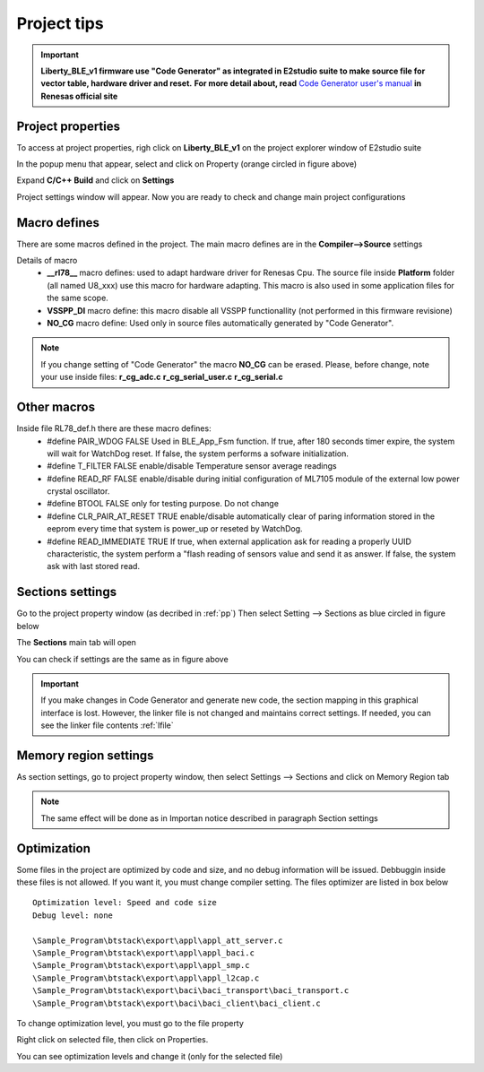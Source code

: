 .. index:: ftips

Project tips
************
.. important::

 **Liberty_BLE_v1 firmware use "Code Generator" as integrated in E2studio suite to make source file for vector table, hardware driver and reset.**
 **For more detail about, read** `Code Generator user's manual <http://documentation.renesas.com/doc/products/tool/doc/r20ut2716ej0100_e2scgrx.pdf>`_  **in Renesas official site**

.. _pp:
 
Project properties
------------------
 
To access at project properties, righ click on **Liberty_BLE_v1** on the project explorer window of E2studio suite

.. image:: _images/property.jpg

In the popup menu that appear, select and click on Property (orange circled in figure above)

.. image:: _images/p_window.jpg

Expand **C/C++ Build** and click on **Settings**

.. image:: _images/set_window.jpg

Project settings window will appear. Now you are ready to check and change main project configurations


Macro defines
-------------
There are some macros defined in the project. The main macro defines are in the **Compiler-->Source** settings

.. image:: _images/macro.jpg

Details of macro
 - **__rl78__** macro defines: used to adapt hardware driver for Renesas Cpu. The source file inside **Platform** folder (all named U8_xxx) use this macro for hardware adapting. This macro is also used in some application files for the same scope.
 - **VSSPP_DI** macro define: this macro disable all VSSPP functionallity (not performed in this firmware revisione)
 - **NO_CG** macro define: Used only in source files automatically generated by "Code Generator".

.. note::
 If you change setting of "Code Generator" the macro **NO_CG** can be erased. Please, before change, note your use inside files:
 **r_cg_adc.c**
 **r_cg_serial_user.c**
 **r_cg_serial.c**

Other macros
------------

Inside file RL78_def.h there are these macro defines:
 - #define PAIR_WDOG FALSE Used in BLE_App_Fsm function. If true, after 180 seconds timer expire, the system will wait for WatchDog reset. If false, the system performs a sofware initialization. 
 - #define T_FILTER FALSE enable/disable Temperature sensor average readings
 - #define READ_RF FALSE enable/disable during initial configuration of ML7105 module of the external low power crystal oscillator.
 - #define BTOOL FALSE  only for testing purpose. Do not change
 - #define CLR_PAIR_AT_RESET TRUE enable/disable automatically clear of paring information stored in the eeprom every time that system is power_up or reseted by WatchDog.
 - #define READ_IMMEDIATE TRUE If true, when external application ask for reading a properly UUID characteristic, the system perform a "flash reading of sensors value and send it as answer. If false, the system ask with last stored read.
 
Sections settings
-----------------

Go to the project property window (as decribed in :ref:`pp`)
Then select Setting --> Sections as blue circled in figure below

.. image:: _images/linker_opt.jpg

The **Sections** main tab will open

.. image:: _images/section.jpg

You can check if settings are the same as in figure above

.. important::
 If you make changes in Code Generator and generate new code, the section mapping in this graphical interface is lost. However, the linker file is not changed and maintains correct settings. If needed, you can see the linker file contents :ref:`lfile`

Memory region settings
----------------------

As section settings, go to project property window, then select Settings --> Sections and click on Memory Region tab

.. image:: _images/region.jpg

.. note::
 The same effect will be done as in Importan notice described in paragraph Section settings
 
Optimization
------------

Some files in the project are optimized by code and size, and no debug information will be issued. Debbuggin inside these files is not allowed. If you want it, you must change compiler setting.
The files optimizer are listed in box below

::

 Optimization level: Speed and code size 
 Debug level: none
 
 \Sample_Program\btstack\export\appl\appl_att_server.c  
 \Sample_Program\btstack\export\appl\appl_baci.c
 \Sample_Program\btstack\export\appl\appl_smp.c
 \Sample_Program\btstack\export\appl\appl_l2cap.c
 \Sample_Program\btstack\export\baci\baci_transport\baci_transport.c
 \Sample_Program\btstack\export\baci\baci_client\baci_client.c

 
To change optimization level, you must go to the file property

.. image:: _images/opt_files_sel.jpg

Right click on selected file, then click on Properties. 

.. image:: _images/opt_files.jpg

You can see optimization levels and change it (only for the selected file)
 




